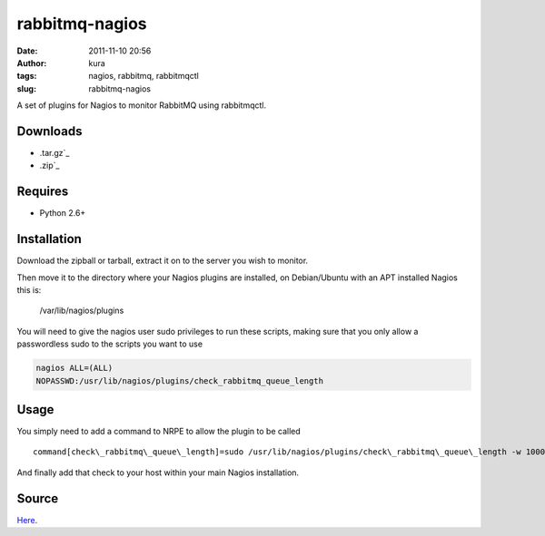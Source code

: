 rabbitmq-nagios
###############
:date: 2011-11-10 20:56
:author: kura
:tags: nagios, rabbitmq, rabbitmqctl
:slug: rabbitmq-nagios

A set of plugins for Nagios to monitor RabbitMQ using rabbitmqctl.

Downloads
---------

- .tar.gz`_
- .zip`_

.. _.tar.gz: https://github.com/kura/rabbitmq-nagios/tarball/master
.. _.zip: https://github.com/kura/rabbitmq-nagios/zipball/master

Requires
--------

-  Python 2.6+

Installation
------------

Download the zipball or tarball, extract it on to the server you wish to
monitor.

Then move it to the directory where your Nagios plugins are installed,
on Debian/Ubuntu with an APT installed Nagios this is:

    /var/lib/nagios/plugins

You will need to give the nagios user sudo privileges to run these
scripts, making sure that you only allow a passwordless sudo to the
scripts you want to use

.. code:: bash

    nagios ALL=(ALL)
    NOPASSWD:/usr/lib/nagios/plugins/check_rabbitmq_queue_length

Usage
-----

You simply need to add a command to NRPE to allow the plugin to be
called

::

    command[check\_rabbitmq\_queue\_length]=sudo /usr/lib/nagios/plugins/check\_rabbitmq\_queue\_length -w 10000 -c 20000 -v /

And finally add that check to your host within your main Nagios
installation.

Source
------

`Here`_.

.. _Here: https://github.com/kura/rabbitmq-nagios
